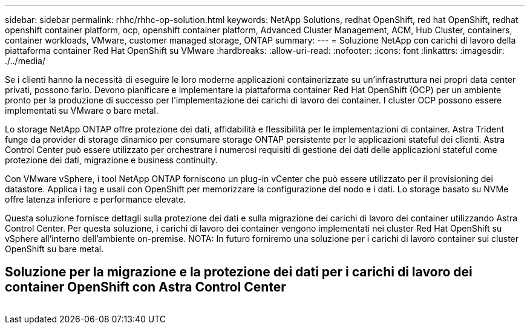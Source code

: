 ---
sidebar: sidebar 
permalink: rhhc/rhhc-op-solution.html 
keywords: NetApp Solutions, redhat OpenShift, red hat OpenShift, redhat openshift container platform, ocp, openshift container platform, Advanced Cluster Management, ACM, Hub Cluster, containers, container workloads, VMware, customer managed storage, ONTAP 
summary:  
---
= Soluzione NetApp con carichi di lavoro della piattaforma container Red Hat OpenShift su VMware
:hardbreaks:
:allow-uri-read: 
:nofooter: 
:icons: font
:linkattrs: 
:imagesdir: ./../media/


[role="lead"]
Se i clienti hanno la necessità di eseguire le loro moderne applicazioni containerizzate su un'infrastruttura nei propri data center privati, possono farlo. Devono pianificare e implementare la piattaforma container Red Hat OpenShift (OCP) per un ambiente pronto per la produzione di successo per l'implementazione dei carichi di lavoro dei container. I cluster OCP possono essere implementati su VMware o bare metal.

Lo storage NetApp ONTAP offre protezione dei dati, affidabilità e flessibilità per le implementazioni di container. Astra Trident funge da provider di storage dinamico per consumare storage ONTAP persistente per le applicazioni stateful dei clienti. Astra Control Center può essere utilizzato per orchestrare i numerosi requisiti di gestione dei dati delle applicazioni stateful come protezione dei dati, migrazione e business continuity.

Con VMware vSphere, i tool NetApp ONTAP forniscono un plug-in vCenter che può essere utilizzato per il provisioning dei datastore. Applica i tag e usali con OpenShift per memorizzare la configurazione del nodo e i dati. Lo storage basato su NVMe offre latenza inferiore e performance elevate.

Questa soluzione fornisce dettagli sulla protezione dei dati e sulla migrazione dei carichi di lavoro dei container utilizzando Astra Control Center. Per questa soluzione, i carichi di lavoro dei container vengono implementati nei cluster Red Hat OpenShift su vSphere all'interno dell'ambiente on-premise. NOTA: In futuro forniremo una soluzione per i carichi di lavoro container sui cluster OpenShift su bare metal.



== Soluzione per la migrazione e la protezione dei dati per i carichi di lavoro dei container OpenShift con Astra Control Center

image:rhhc-on-premises.png[""]
